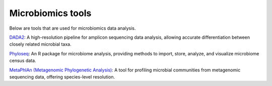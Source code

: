 **Microbiomics tools**
======================

Below are tools that are used for microbiomics data analysis.

`DADA2 <hhttps://benjjneb.github.io/dada2/>`_: A high-resolution pipeline for amplicon sequencing data analysis, allowing accurate differentiation between closely related microbial taxa.

`Phyloseq <https://joey711.github.io/phyloseq/>`_: An R package for microbiome analysis, providing methods to import, store, analyze, and visualize microbiome census data.

`MetaPhlAn (Metagenomic Phylogenetic Analysis) <https://huttenhower.sph.harvard.edu/metaphlan/>`_: A tool for profiling microbial communities from metagenomic sequencing data, offering species-level resolution.
